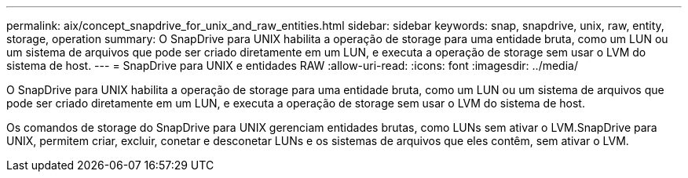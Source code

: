 ---
permalink: aix/concept_snapdrive_for_unix_and_raw_entities.html 
sidebar: sidebar 
keywords: snap, snapdrive, unix, raw, entity, storage, operation 
summary: O SnapDrive para UNIX habilita a operação de storage para uma entidade bruta, como um LUN ou um sistema de arquivos que pode ser criado diretamente em um LUN, e executa a operação de storage sem usar o LVM do sistema de host. 
---
= SnapDrive para UNIX e entidades RAW
:allow-uri-read: 
:icons: font
:imagesdir: ../media/


[role="lead"]
O SnapDrive para UNIX habilita a operação de storage para uma entidade bruta, como um LUN ou um sistema de arquivos que pode ser criado diretamente em um LUN, e executa a operação de storage sem usar o LVM do sistema de host.

Os comandos de storage do SnapDrive para UNIX gerenciam entidades brutas, como LUNs sem ativar o LVM.SnapDrive para UNIX, permitem criar, excluir, conetar e desconetar LUNs e os sistemas de arquivos que eles contêm, sem ativar o LVM.
